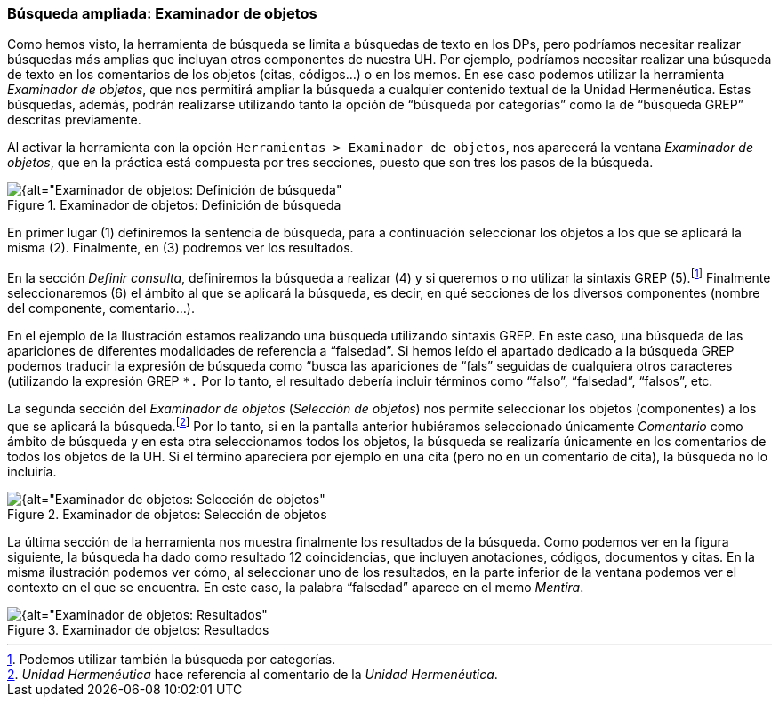 [[busqueda-ampliada-examinador-de-objetos]]
=== Búsqueda ampliada: Examinador de objetos

Como hemos visto, la herramienta de búsqueda se limita a búsquedas de texto en los DPs, pero podríamos necesitar realizar búsquedas más amplias que incluyan otros componentes de nuestra UH. Por ejemplo, podríamos necesitar realizar una búsqueda de texto en los comentarios de los objetos (citas, códigos...) o en los memos. En ese caso podemos utilizar la herramienta __Examinador de objetos__, que nos permitirá ampliar la búsqueda a cualquier contenido textual de la Unidad Hermenéutica. Estas búsquedas, además, podrán realizarse utilizando tanto la opción de “búsqueda por categorías” como la de “búsqueda GREP” descritas previamente.

Al activar la herramienta con la opción `Herramientas > Examinador de objetos`, nos aparecerá la ventana _Examinador de objetos_, que en la práctica está compuesta por tres secciones, puesto que son tres los pasos de la búsqueda.

[[img-examinador-objetos-definicion, Examinador de objetos: Definición de búsqueda]]
.Examinador de objetos: Definición de búsqueda
image::images/image-136.png[{alt="Examinador de objetos: Definición de búsqueda", float="right", align="center"]

En primer lugar (1) definiremos la sentencia de búsqueda, para a continuación seleccionar los objetos a los que se aplicará la misma (2). Finalmente, en (3) podremos ver los resultados.

En la sección __Definir consulta__, definiremos la búsqueda a realizar (4) y si queremos o no utilizar la sintaxis GREP (5).footnote:[Podemos utilizar también la búsqueda por categorías.] Finalmente seleccionaremos (6) el ámbito al que se aplicará la búsqueda, es decir, en qué secciones de los diversos componentes (nombre del componente, comentario...).

En el ejemplo de la Ilustración estamos realizando una búsqueda utilizando sintaxis GREP. En este caso, una búsqueda de las apariciones de diferentes modalidades de referencia a “falsedad”. Si hemos leído el apartado dedicado a la búsqueda GREP podemos traducir la expresión de búsqueda como “busca las apariciones de “fals” seguidas de cualquiera otros caracteres (utilizando la expresión GREP `*.` Por lo tanto, el resultado debería incluir términos como “falso”, “falsedad”, “falsos”, etc.

La segunda sección del _Examinador de objetos_ (_Selección de objetos_) nos permite seleccionar los objetos (componentes) a los que se aplicará la búsqueda.footnote:[_Unidad Hermenéutica_ hace referencia al comentario de la __Unidad Hermenéutica__.] Por lo tanto, si en la pantalla anterior hubiéramos seleccionado únicamente _Comentario_ como ámbito de búsqueda y en esta otra seleccionamos todos los objetos, la búsqueda se realizaría únicamente en los comentarios de todos los objetos de la UH. Si el término apareciera por ejemplo en una cita (pero no en un comentario de cita), la búsqueda no lo incluiría.

[[img-examinador-objetos-seleccion, Examinador de objetos: Selección de objetos]]
.Examinador de objetos: Selección de objetos
image::images/image-137.png[{alt="Examinador de objetos: Selección de objetos", float="right", align="center"]

La última sección de la herramienta nos muestra finalmente los resultados de la búsqueda. Como podemos ver en la figura siguiente, la búsqueda ha dado como resultado 12 coincidencias, que incluyen anotaciones, códigos, documentos y citas. En la misma ilustración podemos ver cómo, al seleccionar uno de los resultados, en la parte inferior de la ventana podemos ver el contexto en el que se encuentra. En este caso, la palabra “falsedad” aparece en el memo __Mentira__.

[[img-examinador-objetos-resultados, Examinador de objetos: Resultados]]
.Examinador de objetos: Resultados
image::images/image-138.png[{alt="Examinador de objetos: Resultados", float="right", align="center"]
